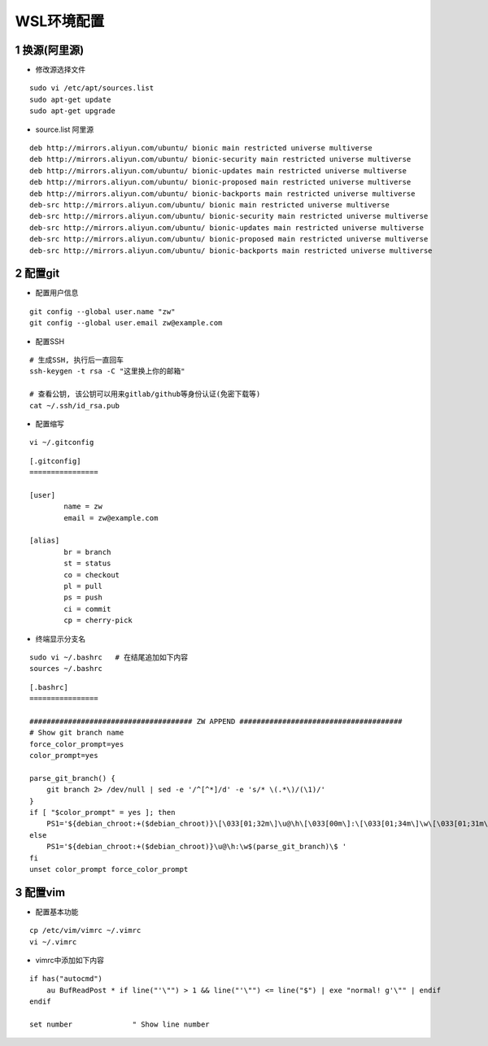 WSL环境配置
========================================

1 换源(阿里源)
^^^^^^^^^^^^^^^^^^^^^^^^^^^^^^^^^^^^^^^^

- 修改源选择文件
::

    sudo vi /etc/apt/sources.list
    sudo apt-get update
    sudo apt-get upgrade
- source.list 阿里源
::

    deb http://mirrors.aliyun.com/ubuntu/ bionic main restricted universe multiverse
    deb http://mirrors.aliyun.com/ubuntu/ bionic-security main restricted universe multiverse
    deb http://mirrors.aliyun.com/ubuntu/ bionic-updates main restricted universe multiverse
    deb http://mirrors.aliyun.com/ubuntu/ bionic-proposed main restricted universe multiverse
    deb http://mirrors.aliyun.com/ubuntu/ bionic-backports main restricted universe multiverse
    deb-src http://mirrors.aliyun.com/ubuntu/ bionic main restricted universe multiverse
    deb-src http://mirrors.aliyun.com/ubuntu/ bionic-security main restricted universe multiverse
    deb-src http://mirrors.aliyun.com/ubuntu/ bionic-updates main restricted universe multiverse
    deb-src http://mirrors.aliyun.com/ubuntu/ bionic-proposed main restricted universe multiverse
    deb-src http://mirrors.aliyun.com/ubuntu/ bionic-backports main restricted universe multiverse

2 配置git
^^^^^^^^^^^^^^^^^^^^^^^^^^^^^^^^^^^^^^^^

- 配置用户信息
::

    git config --global user.name "zw"
    git config --global user.email zw@example.com

- 配置SSH
::

    # 生成SSH, 执行后一直回车
    ssh-keygen -t rsa -C "这里换上你的邮箱"

    # 查看公钥, 该公钥可以用来gitlab/github等身份认证(免密下载等)
    cat ~/.ssh/id_rsa.pub

- 配置缩写
::

    vi ~/.gitconfig
::

    [.gitconfig]
    ================

    [user]
            name = zw
            email = zw@example.com

    [alias]
            br = branch
            st = status
            co = checkout
            pl = pull
            ps = push
            ci = commit
            cp = cherry-pick
- 终端显示分支名
::

    sudo vi ~/.bashrc   # 在结尾追加如下内容
    sources ~/.bashrc
::

    [.bashrc]
    ================
    
    ###################################### ZW APPEND ######################################
    # Show git branch name
    force_color_prompt=yes
    color_prompt=yes

    parse_git_branch() {
        git branch 2> /dev/null | sed -e '/^[^*]/d' -e 's/* \(.*\)/(\1)/'
    }
    if [ "$color_prompt" = yes ]; then
        PS1='${debian_chroot:+($debian_chroot)}\[\033[01;32m\]\u@\h\[\033[00m\]:\[\033[01;34m\]\w\[\033[01;31m\]$(parse_git_branch)\[\033[00m\]\$ '
    else
        PS1='${debian_chroot:+($debian_chroot)}\u@\h:\w$(parse_git_branch)\$ '
    fi
    unset color_prompt force_color_prompt

3 配置vim
^^^^^^^^^^^^^^^^^^^^^^^^^^^^^^^^^^^^^^^^

- 配置基本功能
::

    cp /etc/vim/vimrc ~/.vimrc
    vi ~/.vimrc

- vimrc中添加如下内容
::

    if has("autocmd")
        au BufReadPost * if line("'\"") > 1 && line("'\"") <= line("$") | exe "normal! g'\"" | endif
    endif

    set number              " Show line number


